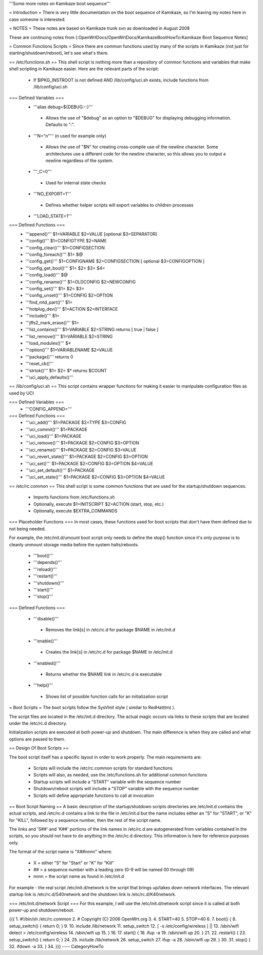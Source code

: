 '''Some more notes on Kamikaze boot sequence'''

= Introduction =
There is very little documentation on the boot sequence of Kamikaze, so I'm leaving my notes here in case someone is interested.

= NOTES =
These notes are based on Kamikaze trunk svn as downloaded in August 2008

These are continuing notes from [:OpenWrtDocs/OpenWrtDocs/KamikazeBootHowTo:Kamikaze Boot Sequence Notes]

= Common Functions Scripts =
Since there are common functions used by many of the scripts in Kamikaze (not just for starting/shutdown/reboot), let's see what's there.

== /etc/functions.sh ==
This shell script is nothing more than a repository of common functions and variables that make shell scripting in Kamikaze easier. Here are the relevant parts of the script:

 * If $IPKG_INSTROOT is not defined AND /lib/config/uci.sh exists, include functions from /lib/config/uci.sh

=== Defined Variables ===
 * '''alias debug=${DEBUG:-:}'''
  * Allows the use of "$debug" as an option to "$DEBUG" for displaying debugging information. Defaults to ":".

 * '''N="\n"''' (\n used for example only)
  * Allows the use of "$N" for creating cross-compile use of the newline character. Some architectures use a different code for the newline character, so this allows you to output a newline regardless of the system.

 * '''_C=0'''
  * Used for internal state checks

 * '''NO_EXPORT=1'''
  * Defines whether helper scripts will export variables to children processes

 * '''LOAD_STATE=1'''

=== Defined Functions ===
 * '''append()'''  $1=VARIABLE $2=VALUE [optional $3=SEPARATOR]
 * '''config()''' $1=CONFIGTYPE $2=NAME
 * '''config_clear()''' $1=CONFIGSECTION
 * '''config_foreach()''' $1= $@
 * '''config_get()''' $1=CONFIGNAME $2=CONFIGSECTION [ optional $3=CONFIGOPTION ]
 * '''config_get_bool()''' $1= $2= $3= $4=
 * '''config_load()''' $@
 * '''config_rename()''' $1=OLDCONFIG $2=NEWCONFIG
 * '''config_set()''' $1= $2= $3=
 * '''config_unset()''' $1=CONFIG $2=OPTION
 * '''find_mtd_part()''' $1=
 * '''hotplug_dev()''' $1=ACTION $2=INTERFACE
 * '''include()''' $1=
 * '''jffs2_mark_erase()''' $1=
 * '''list_contains()''' $1=VARIABLE $2=STRING returns [ true | false ]
 * '''list_remove()''' $1=VARIABLE $2=STRING
 * '''load_modules()''' $*
 * '''option()''' $1=VARIABLENAME $2=VALUE
 * '''package()''' returns 0
 * '''reset_cb()'''
 * '''strtok()''' $1= $2= $* returns $COUNT
 * '''uci_apply_defaults()'''

== /lib/config/uci.sh ==
This script contains wrapper functions for making it easier to manipulate configuration files as used by UCI

=== Defined Variables ===
 * '''CONFIG_APPEND='''

=== Defined Functions ===
 * '''uci_add()''' $1=PACKAGE $2=TYPE $3=CONFIG
 * '''uci_commit()''' $1=PACKAGE
 * '''uci_load()''' $1=PACKAGE
 * '''uci_remove()''' $1=PACKAGE $2=CONFIG $3=OPTION
 * '''uci_rename()''' $1=PACKAGE $2=CONFIG $3=VALUE
 * '''uci_revert_state()''' $1=PACKAGE $2=CONFIG $3=OPTION
 * '''uci_set()''' $1=PACKAGE $2=CONFIG $3=OPTION $4=VALUE
 * '''uci_set_default()''' $1=PACKAGE
 * '''uci_set_state()''' $1=PACKAGE $2=CONFIG $3=OPTION $4=VALUE

== /etc/rc.common ==
This shell script is some common functions that are used for the startup/shutdown sequences.

 * Imports functions from /etc/functions.sh

 * Optionally, execute $1=INITSCRIPT $2=ACTION (start, stop, etc.)

 * Optionally, execute $EXTRA_COMMANDS

=== Placeholder Functions ===
In most cases, these functions used for boot scripts that don't have them defined due to not being needed.

For example, the /etc/init.d/umount boot script only needs to define the stop() function since it's only purpose is to cleanly unmount storage media before the system halts/reboots.

 * '''boot()'''
 * '''depends()'''
 * '''reload()'''
 * '''restart()'''
 * '''shutdown()'''
 * '''start()'''
 * '''stop()'''

=== Defined Functions ===

 * '''disable()'''
  * Removes the link[s] in /etc/rc.d for package $NAME in /etc/init.d
 * '''enable()'''
  * Creates the link[s] in /etc/rc.d for package $NAME in /etc/init.d
 * '''enabled()'''
  * Returns whether the $NAME link in /etc/rc.d is executable
 * '''help()'''
  * Shows list of possible function calls for an initialization script

= Boot Scripts =
The boot scripts follow the SysVInit style ( similar to RedHat(tm) ).

The script files are located in the /etc/init.d directory. The actual magic occurs via links to these scripts that are located under the /etc/rc.d directory.

Initialization scripts are executed at both power-up and shutdown. The main difference is when they are called and what options are passed to them.

== Design Of Boot Scripts ==

The boot script itself has a specific layout in order to work properly. The main requirements are:

 * Scripts will include the /etc/rc.common scripts for standard functions
 * Scripts will also, as needed, use the /etc/functions.sh for additional common functions
 * Startup scripts will include a "START" variable with the sequence number
 * Shutdown/reboot scripts will include a "STOP" variable with the sequence number
 * Scripts will define appropriate functions to call at invocation

== Boot Script Naming ==
A basic description of the startup/shutdown scripts directories are /etc/init.d contains the actual scripts, and /etc/rc.d contains a link to the file in /etc/init.d but the name includes either an "S" for "START", or "K" for "KILL", followed by a sequence number, then the rest of the script name.

The links and 'S##' and 'K##' portions of the link names in /etc/rc.d are autogenerated from variables contained in the scripts, so you should not have to do anything in the /etc/rc.d directory. This information is here for reference purposes only.

The format of the script name is "X##nnnn" where:

 * X = either "S" for "Start" or "K" for "Kill"
 * ## = a sequence number with a leading zero (0-9 will be named 00 through 09)
 * nnnn = the script name as found in /etc/init.d
For example - the real script /etc/init.d/network is the script that brings up/takes down network interfaces. The relevant startup link is /etc/rc.d/S40network and the shutdown link is /etc/rc.d/K40network.


=== /etc/init.d/network Script ===
For this example, I will use the /etc/init.d/network script since it is called at both power-up and shutdown/reboot.

{{{
1.  #!/bin/sh /etc/rc.common
2.  # Copyright (C) 2006 OpenWrt.org
3. 
4.  START=40
5.  STOP=40
6. 
7.  boot() {
8.      setup_switch() { return 0; }
9.
10.     include /lib/network
11.     setup_switch
12.     [ -s /etc/config/wireless ] || \
13.          /sbin/wifi detect > /etc/config/wireless
14.     /sbin/wifi up
15. }
16.
17. start() {
18.      ifup -a
19.      /sbin/wifi up
20. }
21.
22. restart() {
23.      setup_switch() { return 0; }
24.
25.      include /lib/network
26.      setup_switch
27.      ifup -a
28.      /sbin/wifi up
29. }
30.
31. stop() {
32.      ifdown -a
33. }
34.
}}}
----
CategoryHowTo
